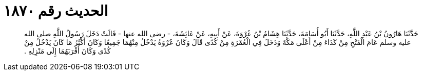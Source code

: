 
= الحديث رقم ١٨٧٠

[quote.hadith]
حَدَّثَنَا هَارُونُ بْنُ عَبْدِ اللَّهِ، حَدَّثَنَا أَبُو أُسَامَةَ، حَدَّثَنَا هِشَامُ بْنُ عُرْوَةَ، عَنْ أَبِيهِ، عَنْ عَائِشَةَ، - رضى الله عنها - قَالَتْ دَخَلَ رَسُولُ اللَّهِ صلى الله عليه وسلم عَامَ الْفَتْحِ مِنْ كَدَاءَ مِنْ أَعْلَى مَكَّةَ وَدَخَلَ فِي الْعُمْرَةِ مِنْ كُدًى قَالَ وَكَانَ عُرْوَةُ يَدْخُلُ مِنْهُمَا جَمِيعًا وَكَانَ أَكْثَرُ مَا كَانَ يَدْخُلُ مِنْ كُدًى وَكَانَ أَقْرَبَهُمَا إِلَى مَنْزِلِهِ ‏.‏
